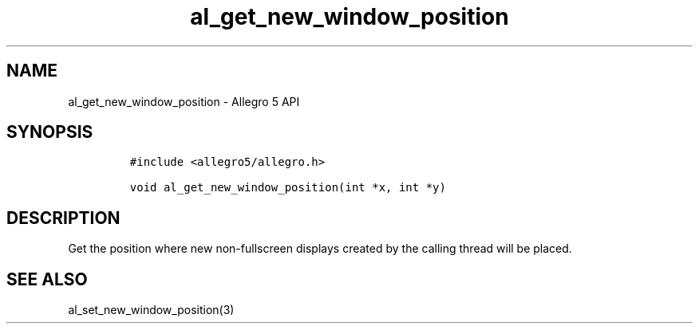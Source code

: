 .\" Automatically generated by Pandoc 3.1.3
.\"
.\" Define V font for inline verbatim, using C font in formats
.\" that render this, and otherwise B font.
.ie "\f[CB]x\f[]"x" \{\
. ftr V B
. ftr VI BI
. ftr VB B
. ftr VBI BI
.\}
.el \{\
. ftr V CR
. ftr VI CI
. ftr VB CB
. ftr VBI CBI
.\}
.TH "al_get_new_window_position" "3" "" "Allegro reference manual" ""
.hy
.SH NAME
.PP
al_get_new_window_position - Allegro 5 API
.SH SYNOPSIS
.IP
.nf
\f[C]
#include <allegro5/allegro.h>

void al_get_new_window_position(int *x, int *y)
\f[R]
.fi
.SH DESCRIPTION
.PP
Get the position where new non-fullscreen displays created by the
calling thread will be placed.
.SH SEE ALSO
.PP
al_set_new_window_position(3)
